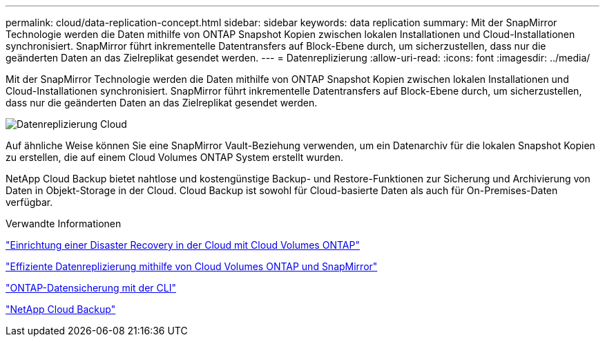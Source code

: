 ---
permalink: cloud/data-replication-concept.html 
sidebar: sidebar 
keywords: data replication 
summary: Mit der SnapMirror Technologie werden die Daten mithilfe von ONTAP Snapshot Kopien zwischen lokalen Installationen und Cloud-Installationen synchronisiert. SnapMirror führt inkrementelle Datentransfers auf Block-Ebene durch, um sicherzustellen, dass nur die geänderten Daten an das Zielreplikat gesendet werden. 
---
= Datenreplizierung
:allow-uri-read: 
:icons: font
:imagesdir: ../media/


[role="lead"]
Mit der SnapMirror Technologie werden die Daten mithilfe von ONTAP Snapshot Kopien zwischen lokalen Installationen und Cloud-Installationen synchronisiert. SnapMirror führt inkrementelle Datentransfers auf Block-Ebene durch, um sicherzustellen, dass nur die geänderten Daten an das Zielreplikat gesendet werden.

image::../media/data-replication-cloud.png[Datenreplizierung Cloud]

Auf ähnliche Weise können Sie eine SnapMirror Vault-Beziehung verwenden, um ein Datenarchiv für die lokalen Snapshot Kopien zu erstellen, die auf einem Cloud Volumes ONTAP System erstellt wurden.

NetApp Cloud Backup bietet nahtlose und kostengünstige Backup- und Restore-Funktionen zur Sicherung und Archivierung von Daten in Objekt-Storage in der Cloud. Cloud Backup ist sowohl für Cloud-basierte Daten als auch für On-Premises-Daten verfügbar.

.Verwandte Informationen
https://tv.netapp.com/detail/video/6056551157001/setup-a-disaster-recovery-copy-with-in-the-cloud-with-netapp-cloud-volumes-ontap?autoStart=true&page=1&q=ontap%20cloud["Einrichtung einer Disaster Recovery in der Cloud mit Cloud Volumes ONTAP"]

https://cloud.netapp.com/blog/simplified-disaster-recovery-ontap-cloud-snapmirror["Effiziente Datenreplizierung mithilfe von Cloud Volumes ONTAP und SnapMirror"]

link:../data-protection/index.html["ONTAP-Datensicherung mit der CLI"]

https://cloud.netapp.com/cloud-backup-service["NetApp Cloud Backup"]
